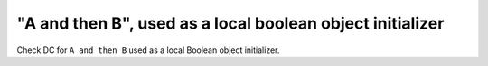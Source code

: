 "A and then B", used as a local boolean object initializer
===========================================================

Check DC for ``A and then B`` used as a local Boolean object initializer.

